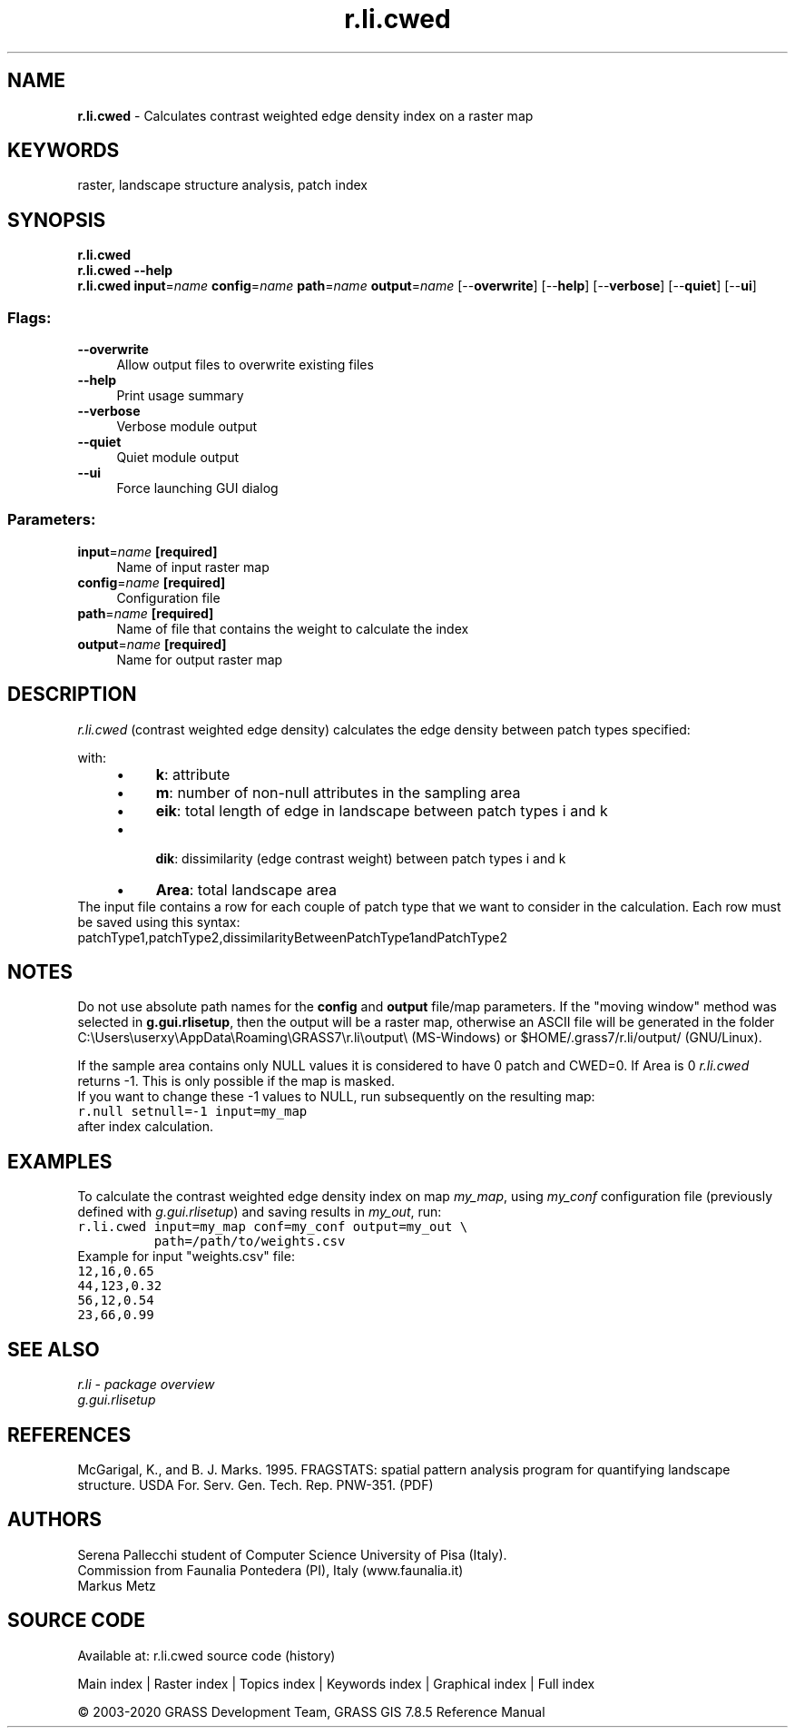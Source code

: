 .TH r.li.cwed 1 "" "GRASS 7.8.5" "GRASS GIS User's Manual"
.SH NAME
\fI\fBr.li.cwed\fR\fR  \- Calculates contrast weighted edge density index on a raster map
.SH KEYWORDS
raster, landscape structure analysis, patch index
.SH SYNOPSIS
\fBr.li.cwed\fR
.br
\fBr.li.cwed \-\-help\fR
.br
\fBr.li.cwed\fR \fBinput\fR=\fIname\fR \fBconfig\fR=\fIname\fR \fBpath\fR=\fIname\fR \fBoutput\fR=\fIname\fR  [\-\-\fBoverwrite\fR]  [\-\-\fBhelp\fR]  [\-\-\fBverbose\fR]  [\-\-\fBquiet\fR]  [\-\-\fBui\fR]
.SS Flags:
.IP "\fB\-\-overwrite\fR" 4m
.br
Allow output files to overwrite existing files
.IP "\fB\-\-help\fR" 4m
.br
Print usage summary
.IP "\fB\-\-verbose\fR" 4m
.br
Verbose module output
.IP "\fB\-\-quiet\fR" 4m
.br
Quiet module output
.IP "\fB\-\-ui\fR" 4m
.br
Force launching GUI dialog
.SS Parameters:
.IP "\fBinput\fR=\fIname\fR \fB[required]\fR" 4m
.br
Name of input raster map
.IP "\fBconfig\fR=\fIname\fR \fB[required]\fR" 4m
.br
Configuration file
.IP "\fBpath\fR=\fIname\fR \fB[required]\fR" 4m
.br
Name of file that contains the weight to calculate the index
.IP "\fBoutput\fR=\fIname\fR \fB[required]\fR" 4m
.br
Name for output raster map
.SH DESCRIPTION
\fIr.li.cwed\fR (contrast weighted edge density) calculates the
edge density between patch types specified:
.PP
.PP
with:
.RS 4n
.IP \(bu 4n
\fBk\fR: attribute
.IP \(bu 4n
\fBm\fR: number of non\-null attributes in the sampling area
.IP \(bu 4n
\fBeik\fR: total length of edge in
landscape between patch types i and k
.IP \(bu 4n
\fB dik\fR: dissimilarity (edge contrast
weight) between patch types i and k
.IP \(bu 4n
\fBArea\fR: total landscape area
.br
.RE
.br
The input file contains a row for each couple of patch type that we want to
consider in the calculation. Each row must be saved using this syntax:
.br
patchType1,patchType2,dissimilarityBetweenPatchType1andPatchType2
.br
.SH NOTES
Do not use absolute path names for the \fBconfig\fR and \fBoutput\fR
file/map parameters.
If the \(dqmoving window\(dq method was selected in \fBg.gui.rlisetup\fR, then the
output will be a raster map, otherwise an ASCII file will be generated in
the folder C:\(rsUsers\(rsuserxy\(rsAppData\(rsRoaming\(rsGRASS7\(rsr.li\(rsoutput\(rs
(MS\-Windows) or $HOME/.grass7/r.li/output/ (GNU/Linux).
.PP
If the sample area contains only NULL values it is considered to
have 0 patch and CWED=0. If Area is 0 \fIr.li.cwed\fR returns \-1.
This is only possible if the map is masked.
.br
If you want to change these \-1 values to NULL, run subsequently on the resulting map:
.br
.nf
\fC
r.null setnull=\-1 input=my_map
\fR
.fi
after index calculation.
.SH EXAMPLES
To calculate the contrast weighted edge density index on map \fImy_map\fR, using
\fImy_conf\fR configuration file (previously defined with
\fIg.gui.rlisetup\fR) and saving results in \fImy_out\fR, run:
.br
.nf
\fC
r.li.cwed input=my_map conf=my_conf output=my_out \(rs
          path=/path/to/weights.csv
\fR
.fi
.br
Example for input \(dqweights.csv\(dq file:
.br
.nf
\fC
12,16,0.65
44,123,0.32
56,12,0.54
23,66,0.99
\fR
.fi
.SH SEE ALSO
\fI
r.li \- package overview
.br
g.gui.rlisetup
\fR
.SH REFERENCES
McGarigal, K., and B. J. Marks. 1995. FRAGSTATS: spatial pattern
analysis program for quantifying landscape structure. USDA For. Serv.
Gen. Tech. Rep. PNW\-351. (PDF)
.SH AUTHORS
Serena Pallecchi student of Computer Science University of Pisa (Italy).
.br
Commission from Faunalia Pontedera (PI), Italy (www.faunalia.it)
.br
Markus Metz
.SH SOURCE CODE
.PP
Available at: r.li.cwed source code (history)
.PP
Main index |
Raster index |
Topics index |
Keywords index |
Graphical index |
Full index
.PP
© 2003\-2020
GRASS Development Team,
GRASS GIS 7.8.5 Reference Manual
